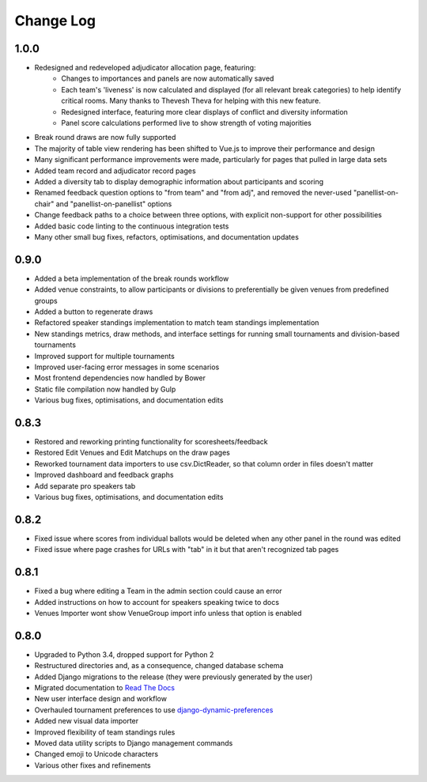 ==========
Change Log
==========

1.0.0
-----
- Redesigned and redeveloped adjudicator allocation page, featuring:
    - Changes to importances and panels are now automatically saved
    - Each team's 'liveness' is now calculated and displayed (for all relevant break categories) to help identify critical rooms. Many thanks to Thevesh Theva for helping with this new feature.
    - Redesigned interface, featuring more clear displays of conflict and diversity information
    - Panel score calculations performed live to show strength of voting majorities
- Break round draws are now fully supported
- The majority of table view rendering has been shifted to Vue.js to improve their performance and design
- Many significant performance improvements were made, particularly for pages that pulled in large data sets
- Added team record and adjudicator record pages
- Added a diversity tab to display demographic information about participants and scoring
- Renamed feedback question options to "from team" and "from adj", and removed the never-used
  "panellist-on-chair" and "panellist-on-panellist" options
- Change feedback paths to a choice between three options, with explicit non-support for other
  possibilities
- Added basic code linting to the continuous integration tests
- Many other small bug fixes, refactors, optimisations, and documentation updates


0.9.0
-----
- Added a beta implementation of the break rounds workflow
- Added venue constraints, to allow participants or divisions to preferentially be given venues from predefined groups
- Added a button to regenerate draws
- Refactored speaker standings implementation to match team standings implementation
- New standings metrics, draw methods, and interface settings for running small tournaments and division-based tournaments
- Improved support for multiple tournaments
- Improved user-facing error messages in some scenarios
- Most frontend dependencies now handled by Bower
- Static file compilation now handled by Gulp
- Various bug fixes, optimisations, and documentation edits


0.8.3
-----
- Restored and reworking printing functionality for scoresheets/feedback
- Restored Edit Venues and Edit Matchups on the draw pages
- Reworked tournament data importers to use csv.DictReader, so that column order in files doesn't matter
- Improved dashboard and feedback graphs
- Add separate pro speakers tab
- Various bug fixes, optimisations, and documentation edits


0.8.2
-----
- Fixed issue where scores from individual ballots would be deleted when any other panel in the round was edited
- Fixed issue where page crashes for URLs with "tab" in it but that aren't recognized tab pages


0.8.1
-----

- Fixed a bug where editing a Team in the admin section could cause an error
- Added instructions on how to account for speakers speaking twice to docs
- Venues Importer wont show VenueGroup import info unless that option is enabled


0.8.0
-----

- Upgraded to Python 3.4, dropped support for Python 2
- Restructured directories and, as a consequence, changed database schema
- Added Django migrations to the release (they were previously generated by the user)
- Migrated documentation to `Read The Docs <http://tabbycat.readthedocs.io>`_
- New user interface design and workflow
- Overhauled tournament preferences to use `django-dynamic-preferences <https://github.com/EliotBerriot/django-dynamic-preferences>`_
- Added new visual data importer
- Improved flexibility of team standings rules
- Moved data utility scripts to Django management commands
- Changed emoji to Unicode characters
- Various other fixes and refinements

